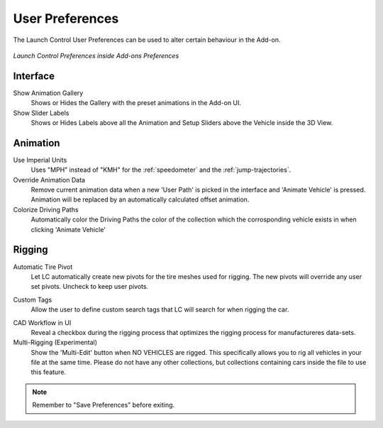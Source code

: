 User Preferences
===================================
.. _user-pref:

The Launch Control User Preferences can be used to alter certain behaviour in the Add-on.

..  figure:: img/IMG_UserPref.jpg
    :alt: User Pref
    :class: with-shadow
    :width: 600px
    :align: center
    
    *Launch Control Preferences inside Add-ons Preferences* 


Interface
-------------

Show Animation Gallery
  Shows or Hides the Gallery with the preset animations in the Add-on UI.

Show Slider Labels
  Shows or Hides Labels above all the Animation and Setup Sliders above the Vehicle inside the 3D View.



Animation
-------------

.. _use-impertial-units:
Use Imperial Units
  Uses "MPH" instead of "KMH" for the :ref:`speedometer` and the :ref:`jump-trajectories`.

Override Animation Data
  Remove current animation data when a new 'User Path' is picked in the interface and 'Animate Vehicle' is pressed. Animation will be replaced by an automatically calculated offset animation.

Colorize Driving Paths
  Automatically color the Driving Paths the color of the collection which the corrosponding vehicle exists in when clicking 'Animate Vehicle'



Rigging
-------------
.. _auto-tire-pivot:
Automatic Tire Pivot
  Let LC automatically create new pivots for the tire meshes used for rigging. The new pivots will override any user set pivots. Uncheck to keep user pivots.

.. _custom-tags:
Custom Tags
  Allow the user to define custom search tags that LC will search for when rigging the car.

.. _cad-workflow_toggle:
CAD Workflow in UI
  Reveal a checkbox during the rigging process that optimizes the rigging process for manufactureres data-sets.

Multi-Rigging (Experimental)
  Show the 'Multi-Edit' button when NO VEHICLES are rigged. This specifically allows you to rig all vehicles in your file at the same time. Please do not have any other collections, but collections containing cars inside the file to use this feature.


.. note::
    Remember to "Save Preferences" before exiting. 
